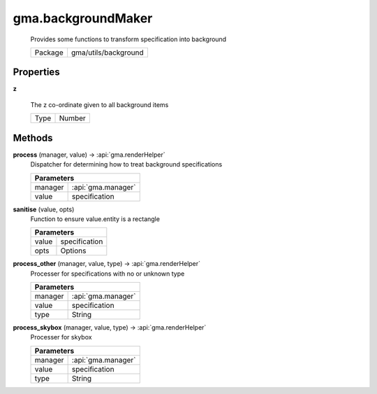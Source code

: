 

.. api:: gma.backgroundMaker


.. api:: backgroundMaker



gma.backgroundMaker
===================


    Provides some functions to transform specification into background



    ========= ======================
    Package   gma/utils/background
    ========= ======================







Properties
----------








.. _gma.backgroundMaker.z:


.. prop:: gma.backgroundMaker.z


**z**
           
    The z co-ordinate given to all background items
        
    +------+--------+
    | Type | Number |
    +------+--------+






Methods
-------







.. index:: pair: backgroundMaker; process()

.. _gma.backgroundMaker.process:


.. metho:: gma.backgroundMaker.process


**process** (manager, value) -> :api:`gma.renderHelper`
    Dispatcher for determining how to treat background specifications
    

    



    +---------------------------------------------------------------------------------+
    | Parameters                                                                      |
    +========================+========================================================+
    | manager                | :api:`gma.manager`                                     |
    +------------------------+--------------------------------------------------------+
    | value                  | specification                                          |
    +------------------------+--------------------------------------------------------+





.. index:: pair: backgroundMaker; sanitise()

.. _gma.backgroundMaker.sanitise:


.. metho:: gma.backgroundMaker.sanitise


**sanitise** (value, opts)
    Function to ensure value.entity is a rectangle
    

    



    +---------------------------------------------------------------------------------+
    | Parameters                                                                      |
    +=========================+=======================================================+
    | value                   | specification                                         |
    +-------------------------+-------------------------------------------------------+
    | opts                    | Options                                               |
    +-------------------------+-------------------------------------------------------+





.. index:: pair: backgroundMaker; process_other()

.. _gma.backgroundMaker.process_other:


.. metho:: gma.backgroundMaker.process_other


**process_other** (manager, value, type) -> :api:`gma.renderHelper`
    Processer for specifications with no or unknown type
    

    



    +---------------------------------------------------------------------------------+
    | Parameters                                                                      |
    +========================+========================================================+
    | manager                | :api:`gma.manager`                                     |
    +------------------------+--------------------------------------------------------+
    | value                  | specification                                          |
    +------------------------+--------------------------------------------------------+
    | type                   | String                                                 |
    +------------------------+--------------------------------------------------------+





.. index:: pair: backgroundMaker; process_skybox()

.. _gma.backgroundMaker.process_skybox:


.. metho:: gma.backgroundMaker.process_skybox


**process_skybox** (manager, value, type) -> :api:`gma.renderHelper`
    Processer for skybox
    

    



    +---------------------------------------------------------------------------------+
    | Parameters                                                                      |
    +========================+========================================================+
    | manager                | :api:`gma.manager`                                     |
    +------------------------+--------------------------------------------------------+
    | value                  | specification                                          |
    +------------------------+--------------------------------------------------------+
    | type                   | String                                                 |
    +------------------------+--------------------------------------------------------+





